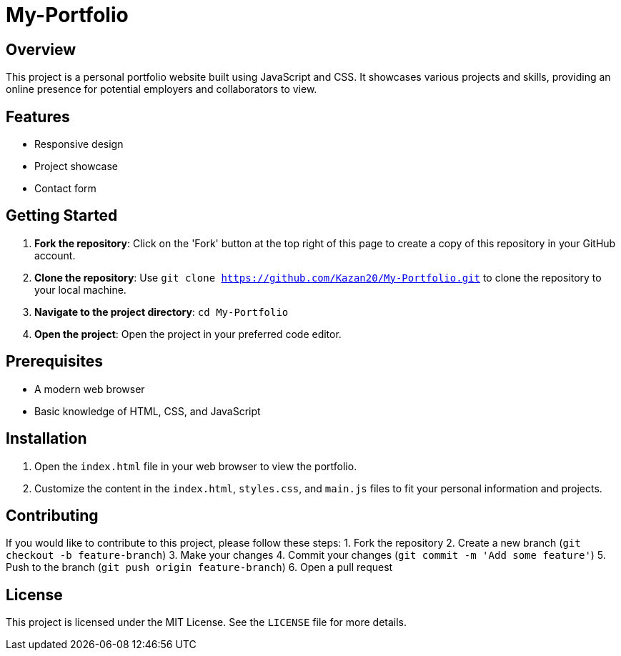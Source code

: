 = My-Portfolio

== Overview
This project is a personal portfolio website built using JavaScript and CSS. It showcases various projects and skills, providing an online presence for potential employers and collaborators to view.

== Features
* Responsive design
* Project showcase
* Contact form

== Getting Started
1. **Fork the repository**: Click on the 'Fork' button at the top right of this page to create a copy of this repository in your GitHub account.
2. **Clone the repository**: Use `git clone https://github.com/Kazan20/My-Portfolio.git` to clone the repository to your local machine.
3. **Navigate to the project directory**: `cd My-Portfolio`
4. **Open the project**: Open the project in your preferred code editor.

== Prerequisites
* A modern web browser
* Basic knowledge of HTML, CSS, and JavaScript

== Installation
1. Open the `index.html` file in your web browser to view the portfolio.
2. Customize the content in the `index.html`, `styles.css`, and `main.js` files to fit your personal information and projects.

== Contributing
If you would like to contribute to this project, please follow these steps:
1. Fork the repository
2. Create a new branch (`git checkout -b feature-branch`)
3. Make your changes
4. Commit your changes (`git commit -m 'Add some feature'`)
5. Push to the branch (`git push origin feature-branch`)
6. Open a pull request

== License
This project is licensed under the MIT License. See the `LICENSE` file for more details.
